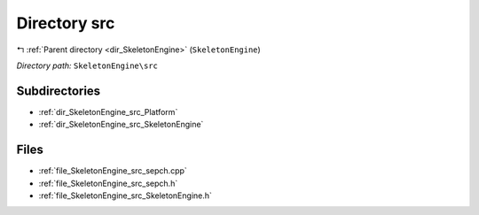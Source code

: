 .. _dir_SkeletonEngine_src:


Directory src
=============


|exhale_lsh| :ref:`Parent directory <dir_SkeletonEngine>` (``SkeletonEngine``)

.. |exhale_lsh| unicode:: U+021B0 .. UPWARDS ARROW WITH TIP LEFTWARDS

*Directory path:* ``SkeletonEngine\src``

Subdirectories
--------------

- :ref:`dir_SkeletonEngine_src_Platform`
- :ref:`dir_SkeletonEngine_src_SkeletonEngine`


Files
-----

- :ref:`file_SkeletonEngine_src_sepch.cpp`
- :ref:`file_SkeletonEngine_src_sepch.h`
- :ref:`file_SkeletonEngine_src_SkeletonEngine.h`


